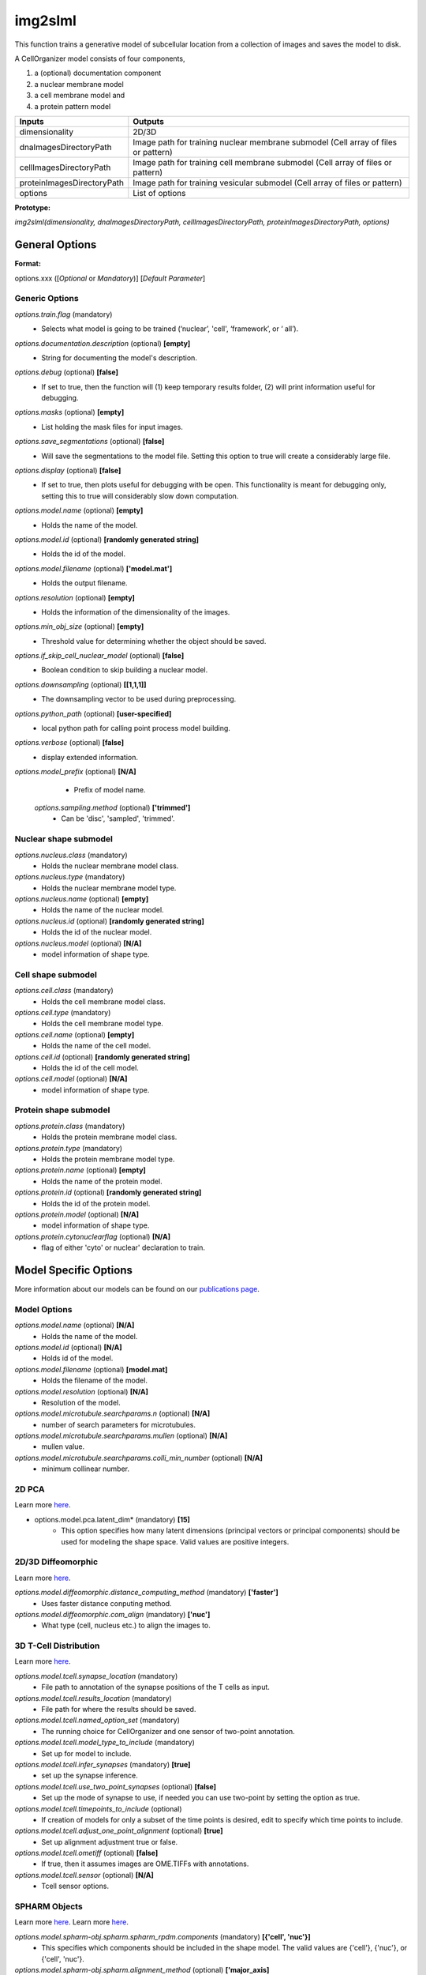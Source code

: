 img2slml
********
This function trains a generative model of subcellular location from a
collection of images and saves the model to disk.

A CellOrganizer model consists of four components,

1) a (optional) documentation component
2) a nuclear membrane model
3) a cell membrane model and
4) a protein pattern model

=============================  ===============================================================
        Inputs                                             Outputs
=============================  ===============================================================
  dimensionality                2D/3D
  dnaImagesDirectoryPath        Image path for training nuclear membrane submodel (Cell array of files or pattern)
  cellImagesDirectoryPath       Image path for training cell membrane submodel (Cell array of files or pattern)
  proteinImagesDirectoryPath    Image path for training vesicular submodel (Cell array of files or pattern)
  options                       List of options
=============================  ===============================================================

**Prototype:** 

*img2slml(dimensionality, dnaImagesDirectoryPath, cellImagesDirectoryPath, proteinImagesDirectoryPath, options)*

General Options
================

**Format:** 

options.xxx ([*Optional* or *Mandatory*)] [*Default Parameter*]

Generic Options
^^^^^^^^^^^^^^^

*options.train.flag* (mandatory)
    * Selects what model is going to be trained (‘nuclear’, 'cell', ‘framework’, or ‘  all’).

*options.documentation.description* (optional) **[empty]**
    * String for documenting the model's description.
    
*options.debug* (optional) **[false]**
    * If set to true, then the function will (1) keep temporary results folder, (2) will print information useful for debugging.

*options.masks* (optional) **[empty]**
    * List holding the mask files for input images.

*options.save_segmentations* (optional) **[false]**
    * Will save the segmentations to the model file. Setting this option to true will create a considerably large file.

*options.display* (optional) **[false]**
    * If set to true, then plots useful for debugging with be open. This functionality is meant for debugging only, setting this to true will considerably slow down computation.

*options.model.name* (optional) **[empty]**
    * Holds the name of the model.

*options.model.id* (optional) **[randomly generated string]**
    * Holds the id of the model.

*options.model.filename* (optional) **['model.mat']**
    * Holds the output filename.

*options.resolution* (optional) **[empty]**
    * Holds the information of the dimensionality of the images.
    
*options.min_obj_size* (optional) **[empty]**
    * Threshold value for determining whether the object should be saved.

*options.if_skip_cell_nuclear_model* (optional) **[false]**
    * Boolean condition to skip building a nuclear model.

*options.downsampling* (optional) **[[1,1,1]]**
    * The downsampling vector to be used during preprocessing.

*options.python_path* (optional) **[user-specified]**
    * local python path for calling point process model building.
    
*options.verbose* (optional) **[false]**
    * display extended information.
    
*options.model_prefix* (optional) **[N/A]**
    * Prefix of model name.
 
 *options.sampling.method* (optional) **['trimmed']**
    * Can be 'disc', 'sampled', 'trimmed'.

Nuclear shape submodel
^^^^^^^^^^^^^^^^^^^^^^
*options.nucleus.class* (mandatory)
    * Holds the nuclear membrane model class.

*options.nucleus.type* (mandatory)
    * Holds the nuclear membrane model type.

*options.nucleus.name* (optional) **[empty]**
    * Holds the name of the nuclear model.

*options.nucleus.id* (optional) **[randomly generated string]**
    * Holds the id of the nuclear model.

*options.nucleus.model* (optional) **[N/A]**
    * model information of shape type.

Cell shape submodel
^^^^^^^^^^^^^^^^^^^
*options.cell.class* (mandatory)
    * Holds the cell membrane model class.

*options.cell.type* (mandatory)
    * Holds the cell membrane model type.

*options.cell.name* (optional) **[empty]**
    * Holds the name of the cell model.

*options.cell.id* (optional) **[randomly generated string]**
    * Holds the id of the cell model.

*options.cell.model* (optional) **[N/A]**
    * model information of shape type.
    
Protein shape submodel
^^^^^^^^^^^^^^^^^^^^^^
*options.protein.class* (mandatory)
    * Holds the protein membrane model class.

*options.protein.type* (mandatory)
    * Holds the protein membrane model type.

*options.protein.name* (optional) **[empty]**
    * Holds the name of the protein model.

*options.protein.id* (optional) **[randomly generated string]**
    * Holds the id of the protein model.

*options.protein.model* (optional) **[N/A]**
    * model information of shape type.
   
*options.protein.cytonuclearflag* (optional) **[N/A]**
    * flag of either 'cyto' or nuclear' declaration to train.
   

Model Specific Options
======================
More information about our models can be found on our `publications page <http://www.cellorganizer.org/publications/>`_.

Model Options
^^^^^^^^^^^^^^^^^^^

*options.model.name* (optional) **[N/A]**
    * Holds the name of the model.

*options.model.id* (optional) **[N/A]**
    * Holds id of the model.

*options.model.filename* (optional) **[model.mat]**
    * Holds the filename of the model.
    
*options.model.resolution* (optional) **[N/A]**
    * Resolution of the model.
 
*options.model.microtubule.searchparams.n* (optional) **[N/A]**
    * number of search parameters for microtubules.

*options.model.microtubule.searchparams.mullen* (optional) **[N/A]**
    * mullen value. 
   
*options.model.microtubule.searchparams.colli_min_number* (optional) **[N/A]**
    * minimum collinear number.
   
   

2D PCA
^^^^^^^^^^^^^^^^^^^
Learn more `here <https://academic.oup.com/bioinformatics/advance-article/doi/10.1093/bioinformatics/bty983/5232995>`_.

* options.model.pca.latent_dim* (mandatory) **[15]**
    * This option specifies how many latent dimensions (principal vectors or principal components) should be used for modeling the shape space. Valid values are positive integers.

2D/3D Diffeomorphic
^^^^^^^^^^^^^^^^^^^
Learn more `here <http://murphylab.web.cmu.edu/publications/144-rohde2008.pdf>`_.

*options.model.diffeomorphic.distance_computing_method* (mandatory) **['faster']**
    * Uses faster distance conputing method. 
    
*options.model.diffeomorphic.com_align* (mandatory) **['nuc']**
    * What type (cell, nucleus etc.) to align the images to.
   

3D T-Cell Distribution
^^^^^^^^^^^^^^^^^^^
Learn more `here <https://link.springer.com/protocol/10.1007/978-1-4939-6881-7_25>`_.

*options.model.tcell.synapse_location* (mandatory)
    * File path to annotation of the synapse positions of the T cells as input.

*options.model.tcell.results_location* (mandatory)
    * File path for where the results should be saved.

*options.model.tcell.named_option_set* (mandatory)
    * The running choice for CellOrganizer and one sensor of two-point annotation.

*options.model.tcell.model_type_to_include* (mandatory)
    * Set up for model to include.

*options.model.tcell.infer_synapses* (mandatory) **[true]**
    * set up  the synapse inference.

*options.model.tcell.use_two_point_synapses* (optional) **[false]**
    * Set up the mode of synapse to use, if needed you can use two-point by setting the option as true.

*options.model.tcell.timepoints_to_include* (optional)
    * If creation of models for only a subset of the time points is desired, edit to specify which time points to include.

*options.model.tcell.adjust_one_point_alignment* (optional) **[true]**
    * Set up alignment adjustment true or false.

*options.model.tcell.ometiff* (optional) **[false]**
    * If true, then it assumes images are OME.TIFFs with annotations.
    
*options.model.tcell.sensor* (optional) **[N/A]**
    * Tcell sensor options.

SPHARM Objects
^^^^^^^^^^^^^^^^^^^
Learn more `here <https://link.springer.com/protocol/10.1007%2F978-1-4939-9102-0_11>`_.
Learn more `here <https://www.ncbi.nlm.nih.gov/pmc/articles/PMC5308220/pdf/nihms847685.pdf>`_.

*options.model.spharm-obj.spharm.spharm_rpdm.components* (mandatory) **[{'cell', 'nuc'}]**
    * This specifies which components should be included in the shape model. The valid values are {'cell'}, {'nuc'}, or {'cell', 'nuc'}.

*options.model.spharm-obj.spharm.alignment_method* (optional) **['major_axis]**
    * method by which cells willbe aligned when producing shape descriptors. The possible values are 'major_axis' or 'foe'.

*options.model.spharm-obj.spharm.rotation_plane* (optional) **['xy']**
    * Dimensions of image that will used for alignment. The possible values are 'xy' (defaut), 'xz', 'yz' or ‘xyz'. For example, xy plane (around the z axis). if ‘xy‘ is specified, each cell will be rotated in the xy plane.

*options.model.spharm-obj.spharm.postprocess* (optional) **[true]**
    * This specifies whether alignment and size normalization, should be done after parameterization. The values are ‘true’ or ‘false’.

*options.model.spharm-obj.spharm.maxDeg* (optional) **[31]**
    * This specifies the degree up to which spherical harmonics should be calculated. Valid values are positive integers.

*options.model.spharm-obj.spharm.latent_dim* (optional) **[15]**
    * This specifies how many latent dimensions should be used for modeling the shape space. Valid values are positive integers.
    
*options.model.spharm-obj.spharm.segminnucfraction* (optional) **[0.17]**
    * image size of the model.

*options.model.spharm-obj.ppm.sigma* (optional) **[5]**
    * Standard deviation of a gaussian distribution.
   
*options.model.spharm-obj.ppm.thresPerc* (optional) **[0.1]**
    * Threshold percentage of the max value after filtering the image.
    
*options.model.spharm-obj.ppm.mask_inverted_color_flag* (optional) **[false]**
    * Boolean value to invert the mask colors if need be.
    
*options.model.spharm-obj.ppm.dummy_num* (optional) **[50]**
    * Number of dummy points to generate per ROI (Regions of Interest).

*options.model.spharm-obj.ppm.rand_num* (optional) **[70000]**
    * Number of random numbers to be generated.

*options.model.spharm-obj.ppm.cv_mode* (optional) **[rd_roi]**
    * Cross validation option to run on either ROIs (Regions of interest) or entire image (rd_img).

*options.model.spharm-obj.ppm.fold* (optional) **[3]**
    * Number of folds or divisions of the data to do. Equivalent to k-folds for cross validation.

*options.model.spharm-obj.ppm.cv_round* (optional) **[1]**
    * Number of cross validation rounds to complete.
